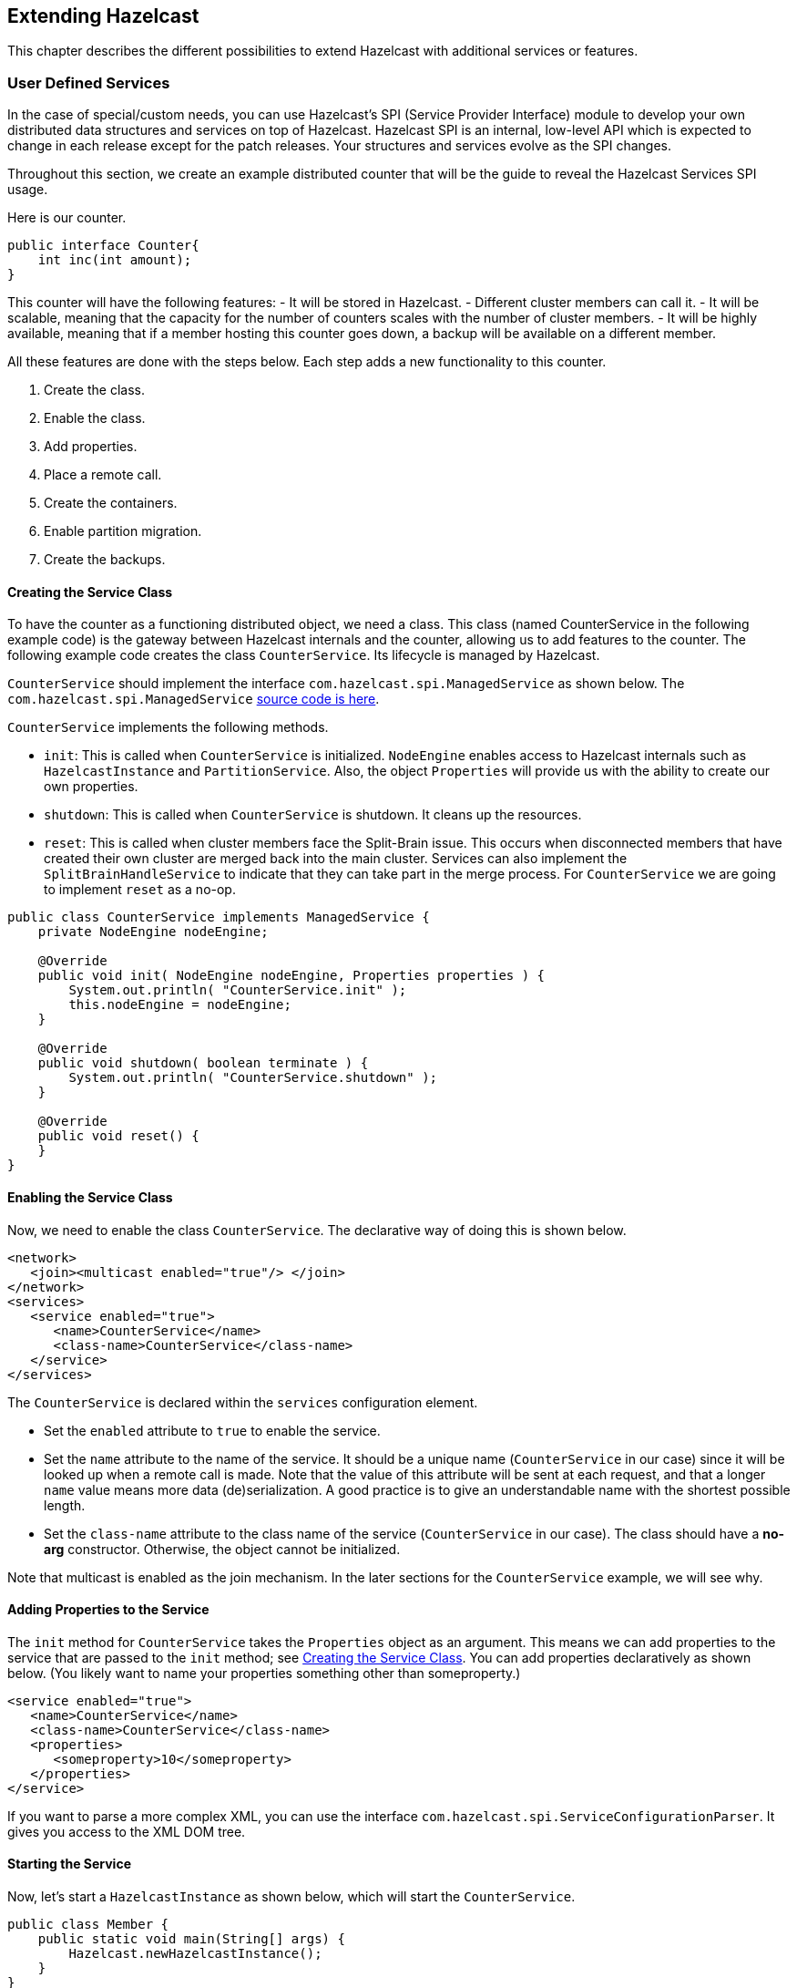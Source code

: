 
== Extending Hazelcast

This chapter describes the different possibilities to extend Hazelcast with additional services or features.

=== User Defined Services

In the case of special/custom needs, you can use Hazelcast's SPI (Service Provider Interface) module to develop your own distributed data structures and services on top of Hazelcast. Hazelcast SPI is an internal, low-level API which is expected to change in each release except for the patch releases. Your structures and services evolve as the SPI changes. 

Throughout this section, we create an example distributed counter that will be the guide to reveal the Hazelcast Services SPI usage.

Here is our counter.

```
public interface Counter{
    int inc(int amount);
}
```

This counter will have the following features:
- It will be stored in Hazelcast. 
- Different cluster members can call it. 
- It will be scalable, meaning that the capacity for the number of counters scales with the number of cluster members.
- It will be highly available, meaning that if a member hosting this counter goes down, a backup will be available on a different member.

All these features are done with the steps below. Each step adds a new functionality to this counter.

. Create the class.
. Enable the class.
. Add properties.
. Place a remote call.
. Create the containers.
. Enable partition migration.
. Create the backups.

==== Creating the Service Class

To have the counter as a functioning distributed object, we need a class. This class (named CounterService in the following example code) is the gateway between Hazelcast internals and the counter, allowing us to add features to the counter. The following example code creates the class `CounterService`. Its lifecycle is managed by Hazelcast. 

`CounterService` should implement the interface `com.hazelcast.spi.ManagedService` as shown below. The `com.hazelcast.spi.ManagedService` http://docs.hazelcast.org/docs/latest/javadoc/com/hazelcast/spi/ManagedService.html[source code is here].

`CounterService` implements the following methods. 

- `init`: This is called when `CounterService` is initialized. `NodeEngine` enables access to Hazelcast internals such as `HazelcastInstance` and `PartitionService`. Also, the object `Properties` will provide us with the ability to create our own properties.
- `shutdown`: This is called when `CounterService` is shutdown. It cleans up the resources.
- `reset`: This is called when cluster members face the Split-Brain issue. This occurs when disconnected members that have created their own cluster are merged back into the main cluster. Services can also implement the `SplitBrainHandleService` to indicate that they can take part in the merge process. For `CounterService` we are going to implement `reset` as a no-op.

```
public class CounterService implements ManagedService {
    private NodeEngine nodeEngine;

    @Override
    public void init( NodeEngine nodeEngine, Properties properties ) {
        System.out.println( "CounterService.init" );
        this.nodeEngine = nodeEngine;
    }

    @Override
    public void shutdown( boolean terminate ) {
        System.out.println( "CounterService.shutdown" );
    }

    @Override
    public void reset() {
    }
}
```

==== Enabling the Service Class

Now, we need to enable the class `CounterService`. The declarative way of doing this is shown below.

```
<network>
   <join><multicast enabled="true"/> </join>
</network>
<services>
   <service enabled="true">
      <name>CounterService</name>
      <class-name>CounterService</class-name>
   </service>
</services>
```

The `CounterService` is declared within the `services` configuration element. 

- Set the `enabled` attribute to `true` to enable the service.
- Set the `name` attribute to the name of the service. It should be a unique name (`CounterService` in our case) since it will be looked up when a remote call is made. Note that the value of this attribute will be sent at each request, and that a longer `name` value means more data (de)serialization. A good practice is to give an understandable name with the shortest possible length.
- Set the `class-name` attribute to the class name of the service (`CounterService` in our case). The class should have a *no-arg* constructor. Otherwise, the object cannot be initialized.

Note that multicast is enabled as the join mechanism. In the later sections for the `CounterService` example, we will see why.

==== Adding Properties to the Service

The `init` method for `CounterService` takes the `Properties` object as an argument. This means we can add properties to the service that are passed to the `init` method; see <<creating-the-service-class, Creating the Service Class>>. You can add properties declaratively as shown below. (You likely want to name your properties something other than someproperty.)

```
<service enabled="true">
   <name>CounterService</name>
   <class-name>CounterService</class-name>
   <properties> 
      <someproperty>10</someproperty>
   </properties>
</service>
```

If you want to parse a more complex XML, you can use the interface `com.hazelcast.spi.ServiceConfigurationParser`. It gives you access to the XML DOM tree.

==== Starting the Service

Now, let's start a `HazelcastInstance` as shown below, which will start the `CounterService`.


```
public class Member {
    public static void main(String[] args) {
        Hazelcast.newHazelcastInstance();
    }
}
```

Once it starts, the `CounterService init` method prints the following output.

`CounterService.init`

Once the HazelcastInstance is shutdown (for example, with Ctrl+C), the `CounterService shutdown` method prints the following output.

`CounterService.shutdown`


==== Placing a Remote Call via Proxy

In the previous sections for the `CounterService` example, we started `CounterService` as part of a HazelcastInstance startup.

Now, let's connect the `Counter` interface to `CounterService` and perform a remote call to the cluster member hosting the counter data. Then, we will return a dummy result. 

Remote calls are performed via a proxy in Hazelcast. Proxies expose the methods at the client side. Once a method is called, proxy creates an operation object, sends this object to the cluster member responsible from executing that operation, and then sends the result. 

===== Making Counter a Distributed Object

First, we need to make the `Counter` interface a distributed object by extending the `DistributedObject` interface, as shown below.


```
public interface Counter extends DistributedObject {
    int inc(int amount);
}
```

===== Implementing ManagedService and RemoteService

Now, we need to make the `CounterService` class implement not only the `ManagedService` interface, but also the interface `com.hazelcast.spi.RemoteService`. This way, a client will be able to get a handle of a counter proxy. You can check the source code for RemoteService the http://docs.hazelcast.org/docs/latest/javadoc/com/hazelcast/spi/RemoteService.html[here].


```
public class CounterService implements ManagedService, RemoteService {
    public static final String NAME = "CounterService";

    private NodeEngine nodeEngine;

    @Override
    public DistributedObject createDistributedObject(String objectName) {
        return new CounterProxy(objectName, nodeEngine, this);
    }

    @Override
    public void destroyDistributedObject(String objectName) {
        // for the time being a no-op, but in the later examples this will be implemented
    }

    @Override
    public void init(NodeEngine nodeEngine, Properties properties) {
        this.nodeEngine = nodeEngine;
    }

    @Override
    public void shutdown(boolean terminate) {
    }

    @Override
    public void reset() {
    }
}
```

The `CounterProxy` returned by the method `createDistributedObject` is a local representation to (potentially) remote managed data and logic.

NOTE: Note that caching and removing the proxy instance are done outside of this service.


===== Implementing CounterProxy

Now, it is time to implement the `CounterProxy` as shown below. `CounterProxy` extends `AbstractDistributedObject`, source code is http://docs.hazelcast.org/docs/latest/javadoc/com/hazelcast/spi/AbstractDistributedObject.html[here]. 

```
public class CounterProxy extends AbstractDistributedObject<CounterService> implements Counter {
    private final String name;

    public CounterProxy(String name, NodeEngine nodeEngine, CounterService counterService) {
        super(nodeEngine, counterService);
        this.name = name;
    }

    @Override
    public String getServiceName() {
        return CounterService.NAME;
    }

    @Override
    public String getName() {
        return name;
    }

    @Override
    public int inc(int amount) {
        NodeEngine nodeEngine = getNodeEngine();
        IncOperation operation = new IncOperation(name, amount);
        int partitionId = nodeEngine.getPartitionService().getPartitionId(name);
        InvocationBuilder builder = nodeEngine.getOperationService()
                .createInvocationBuilder(CounterService.NAME, operation, partitionId);
        try {
            final Future<Integer> future = builder.invoke();
            return future.get();
        } catch (Exception e) {
            throw ExceptionUtil.rethrow(e);
        }
    }
}
```


`CounterProxy` is a local representation of remote data/functionality. It does not include the counter state. Therefore, the method `inc` should be invoked on the cluster member hosting the real counter. You can invoke it using Hazelcast SPI; then it will send the operations to the correct member and return the results.

Let's dig deeper into the method `inc`.

- First, we create `IncOperation` with a given `name` and `amount`.
- Then, we get the partition ID based on the `name`; by this way, all operations for a given name will result in the same partition ID.
- Then, we create an `InvocationBuilder` where the connection between operation and partition is made.
- Finally, we invoke the `InvocationBuilder` and wait for its result. This waiting is performed with a `future.get()`. In our case, timeout is not important. However, it is a good practice to use a timeout for a real system since operations should complete in a certain amount of time. 

===== Dealing with Exceptions

Hazelcast's `ExceptionUtil` is a good solution when it comes to dealing with execution exceptions. When the execution of the operation fails with an exception, an `ExecutionException` is thrown and handled with the method `ExceptionUtil.rethrow(Throwable)`. 

If it is an `InterruptedException`, we have two options: either propagate the exception or just use the `ExceptionUtil.rethrow` for all exceptions. Please see the example code below.


```
  try {
     final Future<Integer> future = invocation.invoke();
     return future.get();
  } catch(InterruptedException e){
     throw e;
  } catch(Exception e){
     throw ExceptionUtil.rethrow(e);
  }
```

===== Implementing the PartitionAwareOperation Interface

Now, let's write the `IncOperation`. It implements the `PartitionAwareOperation` interface, meaning that it will be executed on the partition that hosts the counter. See the `PartitionAwareOperation` source code http://docs.hazelcast.org/docs/latest/javadoc/com/hazelcast/spi/PartitionAwareOperation.html[here].

The method `run` does the actual execution. Since `IncOperation` will return a response, the method `returnsResponse` returns `true`. If your method is asynchronous and does not need to return a response, it is better to return `false` since it will be faster. The actual response is stored in the field `returnValue`; retrieve it with the method `getResponse`.

There are two more methods in this code: `writeInternal` and `readInternal`. Since `IncOperation` needs to be serialized, these two methods are overridden, and hence, `objectId` and `amount` are serialized and available when those operations are executed. 

For the deserialization, note that the operation must have a *no-arg* constructor.

```
class IncOperation extends Operation implements PartitionAwareOperation {
    private String objectId;
    private int amount, returnValue;

    // Important to have a no-arg constructor for deserialization
    public IncOperation() {
    }

    public IncOperation(String objectId, int amount) {
        this.amount = amount;
        this.objectId = objectId;
    }

    @Override
    public void run() throws Exception {
        System.out.println("Executing " + objectId + ".inc() on: " + getNodeEngine().getThisAddress());
        returnValue = 0;
    }

    @Override
    public Object getResponse() {
        return returnValue;
    }

    @Override
    protected void writeInternal(ObjectDataOutput out) throws IOException {
        super.writeInternal(out);
        out.writeUTF(objectId);
        out.writeInt(amount);
    }

    @Override
    protected void readInternal(ObjectDataInput in) throws IOException {
        super.readInternal(in);
        objectId = in.readUTF();
        amount = in.readInt();
    }
}
```

===== Running the Code

Now, let's run our code.

```
public class Member {
    public static void main(String[] args) {
        HazelcastInstance[] instances = new HazelcastInstance[2];
        for (int k = 0; k < instances.length; k++)
            instances[k] = Hazelcast.newHazelcastInstance();

        Counter[] counters = new Counter[4];
        for (int k = 0; k < counters.length; k++)
            counters[k] = instances[0].getDistributedObject(CounterService.NAME, k+"counter");

        for (Counter counter : counters)
            System.out.println(counter.inc(1));

        System.out.println("Finished");
        System.exit(0);
    }
}
```

Once run, you will see the output as below.

`Executing 0counter.inc() on: Address[192.168.1.103]:5702`

`0`

`Executing 1counter.inc() on: Address[192.168.1.103]:5702`

`0`

`Executing 2counter.inc() on: Address[192.168.1.103]:5701`

`0`

`Executing 3counter.inc() on: Address[192.168.1.103]:5701`

`0`

`Finished`

Note that counters are stored in different cluster members. Also note that increment is not active for now since the value remains as **0**. 

Until now, we have performed the basics to get this up and running. In the next section, we will make a real counter, cache the proxy instances and deal with proxy instance destruction.


==== Creating Containers

Let's create a Container for every partition in the system. This container will contain all counters and proxies.

```
class Container {
    private final Map<String, Integer> values = new HashMap();

    int inc(String id, int amount) {
        Integer counter = values.get(id);
        if (counter == null) {
            counter = 0;
        }
        counter += amount;
        values.put(id, counter);
        return counter;
    }
    
    public void init(String objectName) {
        values.put(objectName,0);
    }

    public void destroy(String objectName) {
        values.remove(objectName);
    }
    
    ...
}
```

Hazelcast guarantees that a single thread will be active in a single partition. Therefore, when accessing a container, concurrency control will not be an issue. 

The code in our example uses a `Container` instance per partition approach. With this approach, there will not be any mutable shared state between partitions. This approach also makes operations on partitions simpler since you do not need to filter out data that does not belong to a certain partition. 

The code performs the tasks below.

- It creates a container for every partition with the method `init`.
- It creates the proxy with the method `createDistributedObject`.
- It removes the value of the object with the method `destroyDistributedObject`, otherwise we may get an OutOfMemory exception.

===== Integrating the Container in the CounterService

Let's integrate the `Container` in the `CounterService`, as shown below.

```
public class CounterService implements ManagedService, RemoteService {
    public final static String NAME = "CounterService";
    Container[] containers;
    private NodeEngine nodeEngine;

    @Override
    public void init(NodeEngine nodeEngine, Properties properties) {
        this.nodeEngine = nodeEngine;
        containers = new Container[nodeEngine.getPartitionService().getPartitionCount()];
        for (int k = 0; k < containers.length; k++)
            containers[k] = new Container();
    }

    @Override
    public void shutdown(boolean terminate) {
    }

    @Override
    public CounterProxy createDistributedObject(String objectName) {
        int partitionId = nodeEngine.getPartitionService().getPartitionId(objectName);
        Container container = containers[partitionId];
        container.init(objectName);
        return new CounterProxy(objectName, nodeEngine, this);
    }

    @Override
    public void destroyDistributedObject(String objectName) {
        int partitionId = nodeEngine.getPartitionService().getPartitionId(objectName);
        Container container = containers[partitionId];
        container.destroy(objectName);
    }

    @Override
    public void reset() {
    }

    public static class Container {
        final Map<String, Integer> values = new HashMap<String, Integer>();

        private void init(String objectName) {
            values.put(objectName, 0);
        }

        private void destroy(String objectName){
            values.remove(objectName);
        }
    }
}
```


===== Connecting the IncOperation.run Method to the Container

As the last step in creating a Container, we connect the method `IncOperation.run` to the Container, as shown below.

`partitionId` has a range between **0** and **partitionCount** and can be used as an index for the container array. Therefore, you can use `partitionId` to retrieve the container, and once the container has been retrieved, you can access the value. 

```
class IncOperation extends Operation implements PartitionAwareOperation {
    private String objectId;
    private int amount, returnValue;

    public IncOperation() {
    }

    public IncOperation(String objectId, int amount) {
        this.amount = amount;
        this.objectId = objectId;
    }

    @Override
    public void run() throws Exception {
        System.out.println("Executing " + objectId + ".inc() on: " + getNodeEngine().getThisAddress());
        CounterService service = getService();
        CounterService.Container container = service.containers[getPartitionId()];
        Map<String, Integer> valuesMap = container.values;

        Integer counter = valuesMap.get(objectId);
        counter += amount;
        valuesMap.put(objectId, counter);
        returnValue = counter;
    }

    @Override
    public Object getResponse() {
        return returnValue;
    }

    @Override
    protected void writeInternal(ObjectDataOutput out) throws IOException {
        super.writeInternal(out);
        out.writeUTF(objectId);
        out.writeInt(amount);
    }

    @Override
    protected void readInternal(ObjectDataInput in) throws IOException {
        super.readInternal(in);
        objectId = in.readUTF();
        amount = in.readInt();
    }
}
```

===== Running the Sample Code

Let's run the following sample code.

```java
public class Member {
    public static void main(String[] args) {
        HazelcastInstance[] instances = new HazelcastInstance[2];
        for (int k = 0; k < instances.length; k++)
            instances[k] = Hazelcast.newHazelcastInstance();

        Counter[] counters = new Counter[4];
        for (int k = 0; k < counters.length; k++)
            counters[k] = instances[0].getDistributedObject(CounterService.NAME, k+"counter");

        System.out.println("Round 1");
        for (Counter counter: counters)
            System.out.println(counter.inc(1));

        System.out.println("Round 2");
        for (Counter counter: counters)
            System.out.println(counter.inc(1));

        System.out.println("Finished");
        System.exit(0);
    }
}
```

The output will be as follows. It indicates that we have now a basic distributed counter up and running.

```
Round 1
Executing 0counter.inc() on: Address[192.168.1.103]:5702
1
Executing 1counter.inc() on: Address[192.168.1.103]:5702
1
Executing 2counter.inc() on: Address[192.168.1.103]:5701
1
Executing 3counter.inc() on: Address[192.168.1.103]:5701
1
Round 2
Executing 0counter.inc() on: Address[192.168.1.103]:5702
2
Executing 1counter.inc() on: Address[192.168.1.103]:5702
2
Executing 2counter.inc() on: Address[192.168.1.103]:5701
2
Executing 3counter.inc() on: Address[192.168.1.103]:5701
2
Finished
```

==== Partition Migration

In the previous section, we created a real distributed counter. Now, we need to make sure that the content of the partition containers is migrated to different cluster members when a member joins or leaves the cluster. To make this happen, first we need to add three new methods (`applyMigrationData`, `toMigrationData` and `clear`) to the `Container`.

- `toMigrationData`: This method is called when Hazelcast wants to start the partition migration from the member owning the partition. The result of the `toMigrationData` method is the partition data in a form that can be serialized to another member.
- `applyMigrationData`: This method is called when `migrationData` (created by the method `toMigrationData`) will be applied to the member that will be the new partition owner.
- `clear`: This method is called when the partition migration is successfully completed and the old partition owner gets rid of all data in the partition. This method is also called when the partition migration operation fails and the to-be-the-new partition owner needs to roll back its changes.

```
class Container {
    private final Map<String, Integer> values = new HashMap();

    int inc(String id, int amount) {
        Integer counter = values.get(id);
        if (counter == null) {
            counter = 0;
        }
        counter += amount;
        values.put(id, counter);
        return counter;
    }

    void clear() {
        values.clear();
    }

    void applyMigrationData(Map<String, Integer> migrationData) {
        values.putAll(migrationData);
    }

    Map<String, Integer> toMigrationData() {
        return new HashMap(values);
    }

    public void init(String objectName) {
        values.put(objectName,0);
    }

    public void destroy(String objectName) {
        values.remove(objectName);
    }
}
```


===== Transferring migrationData

After you add these three methods to the `Container`, you need to create a `CounterMigrationOperation` class that transfers `migrationData` from one member to another and calls the method `applyMigrationData` on the correct partition of the new partition owner. 

An example is shown below.

```
public class CounterMigrationOperation extends Operation {

    Map<String, Integer> migrationData;

    public CounterMigrationOperation() {
    }

    public CounterMigrationOperation(Map<String, Integer> migrationData) {
        this.migrationData = migrationData;
    }

    @Override
    public void run() throws Exception {
        CounterService service = getService();
        Container container = service.containers[getPartitionId()];
        container.applyMigrationData(migrationData);
    }

    @Override
    protected void writeInternal(ObjectDataOutput out) throws IOException {
        out.writeInt(migrationData.size());
        for (Map.Entry<String, Integer> entry : migrationData.entrySet()) {
            out.writeUTF(entry.getKey());
            out.writeInt(entry.getValue());
        }
    }

    @Override
    protected void readInternal(ObjectDataInput in) throws IOException {
        int size = in.readInt();
        migrationData = new HashMap<String, Integer>();
        for (int i = 0; i < size; i++)
            migrationData.put(in.readUTF(), in.readInt());
    }
}
```

NOTE: During a partition migration, no other operations are executed on the related partition.

===== Letting Hazelcast Know CounterService Can Do Partition Migrations

We need to make our `CounterService` class implement the `MigrationAwareService` interface. This will let Hazelcast know that the `CounterService` can perform partition migration.

With the `MigrationAwareService` interface, some additional methods are exposed. For example, the method `prepareMigrationOperation` returns all the data of the partition that is going to be moved. You can check the `MigrationAwareService` source code http://docs.hazelcast.org/docs/latest/javadoc/com/hazelcast/spi/MigrationAwareService.html[here].

The method `commitMigration` commits the data, meaning that in this case, it clears the partition container of the old owner. 

```
public class CounterService implements ManagedService, RemoteService, MigrationAwareService {
    public final static String NAME = "CounterService";
    Container[] containers;
    private NodeEngine nodeEngine;

    @Override
    public void init(NodeEngine nodeEngine, Properties properties) {
        this.nodeEngine = nodeEngine;
        containers = new Container[nodeEngine.getPartitionService().getPartitionCount()];
        for (int k = 0; k < containers.length; k++)
            containers[k] = new Container();
    }

    @Override
    public void shutdown(boolean terminate) {
    }

    @Override
    public DistributedObject createDistributedObject(String objectName) {
        int partitionId = nodeEngine.getPartitionService().getPartitionId(objectName);
        Container container = containers[partitionId];
        container.init(objectName);
        return new CounterProxy(objectName, nodeEngine,this);
    }

    @Override
    public void destroyDistributedObject(String objectName) {
        int partitionId = nodeEngine.getPartitionService().getPartitionId(objectName);
        Container container = containers[partitionId];
        container.destroy(objectName);
    }

    @Override
    public void beforeMigration(PartitionMigrationEvent e) {
        //no-op
    }

    @Override
    public void clearPartitionReplica(int partitionId) {
        Container container = containers[partitionId];
        container.clear();
    }

    @Override
    public Operation prepareReplicationOperation(PartitionReplicationEvent e) {
        if (e.getReplicaIndex() > 1) {
            return null;
        }
        Container container = containers[e.getPartitionId()];
        Map<String, Integer> data = container.toMigrationData();
        return data.isEmpty() ? null : new CounterMigrationOperation(data);
    }

    @Override
    public void commitMigration(PartitionMigrationEvent e) {
        if (e.getMigrationEndpoint() == MigrationEndpoint.SOURCE) {
            Container c = containers[e.getPartitionId()];
            c.clear();
        }

        //todo
    }

    @Override
    public void rollbackMigration(PartitionMigrationEvent e) {
        if (e.getMigrationEndpoint() == MigrationEndpoint.DESTINATION) {
            Container c = containers[e.getPartitionId()];
            c.clear();
        }
    }

    @Override
    public void reset() {
    }
}
```

===== Running the Sample Code

We can run the following code.

```
public class Member {
    public static void main(String[] args) throws Exception {
        HazelcastInstance[] instances = new HazelcastInstance[3];
        for (int k = 0; k < instances.length; k++)
            instances[k] = Hazelcast.newHazelcastInstance();

        Counter[] counters = new Counter[4];
        for (int k = 0; k < counters.length; k++)
            counters[k] = instances[0].getDistributedObject(CounterService.NAME, k + "counter");

        for (Counter counter : counters)
            System.out.println(counter.inc(1));

        Thread.sleep(10000);

        System.out.println("Creating new members");

        for (int k = 0; k < 3; k++) {
            Hazelcast.newHazelcastInstance();
        }

        Thread.sleep(10000);

        for (Counter counter : counters)
            System.out.println(counter.inc(1));

        System.out.println("Finished");
        System.exit(0);
    }
}
```

And we get the following output.

```
Executing 0counter.inc() on: Address[192.168.1.103]:5702
Executing backup 0counter.inc() on: Address[192.168.1.103]:5703
1
Executing 1counter.inc() on: Address[192.168.1.103]:5703
Executing backup 1counter.inc() on: Address[192.168.1.103]:5701
1
Executing 2counter.inc() on: Address[192.168.1.103]:5701
Executing backup 2counter.inc() on: Address[192.168.1.103]:5703
1
Executing 3counter.inc() on: Address[192.168.1.103]:5701
Executing backup 3counter.inc() on: Address[192.168.1.103]:5703
1
Creating new members
Executing 0counter.inc() on: Address[192.168.1.103]:5705
Executing backup 0counter.inc() on: Address[192.168.1.103]:5703
2
Executing 1counter.inc() on: Address[192.168.1.103]:5703
Executing backup 1counter.inc() on: Address[192.168.1.103]:5704
2
Executing 2counter.inc() on: Address[192.168.1.103]:5705
Executing backup 2counter.inc() on: Address[192.168.1.103]:5704
2
Executing 3counter.inc() on: Address[192.168.1.103]:5704
Executing backup 3counter.inc() on: Address[192.168.1.103]:5705
2
Finished
```

You can see that the counters have moved. `0counter` moved from *192.168.1.103:5702* to *192.168.1.103:5705* and it is incremented correctly. Our counters can now move around in the cluster. You will see the counters will be redistributed once you add or remove a cluster member.

==== Creating Backups

Finally, we make sure that the counter data is available on another member when a member goes down. To do this, have the `IncOperation` class implement the `BackupAwareOperation` interface contained in the SPI package. See the following code.

```
class IncOperation extends Operation
	implements PartitionAwareOperation, BackupAwareOperation {
   ...   
   
   @Override
   public int getAsyncBackupCount() {
      return 0;
   }

   @Override
   public int getSyncBackupCount() {
      return 1;
   }

   @Override
   public boolean shouldBackup() {
      return true;
   }

   @Override
   public Operation getBackupOperation() {
      return new IncBackupOperation(objectId, amount);
   }
}
```

The methods `getAsyncBackupCount` and `getSyncBackupCount` specify the count for asynchronous and synchronous backups. Our sample has one synchronous backup and no asynchronous backups. In the above code, counts of the backups are hard-coded, but they can also be passed to `IncOperation` as parameters. 

The method `shouldBackup` specifies whether our Operation needs a backup or not. For our sample, it returns `true`, meaning the Operation will always have a backup even if there are no changes. Of course, in real systems, we want to have backups if there is a change. For `IncOperation` for example, having a backup when `amount` is null would be a good practice.

The method `getBackupOperation` returns the operation (`IncBackupOperation`) that actually performs the backup creation; the backup itself is an operation and will run on the same infrastructure. 

If a backup should be made and `getSyncBackupCount` returns **3**, then three `IncBackupOperation` instances are created and sent to the three machines containing the backup partition. If fewer machines are available, then backups need to be created. Hazelcast will just send a smaller number of operations. 

===== Performing the Backup with IncBackupOperation

Now, let's have a look at the `IncBackupOperation`. It implements `BackupOperation`, you can see the source code for `BackupOperation` 
http://docs.hazelcast.org/docs/latest/javadoc/com/hazelcast/spi/BackupOperation.html[here].

```
public class IncBackupOperation
	extends Operation implements BackupOperation {
   private String objectId;
   private int amount;

   public IncBackupOperation() {
   }

   public IncBackupOperation(String objectId, int amount) {
      this.amount = amount;
      this.objectId = objectId;
   }

   @Override
   protected void writeInternal(ObjectDataOutput out) throws IOException {
      super.writeInternal(out);
      out.writeUTF(objectId);
      out.writeInt(amount);
   }

   @Override
   protected void readInternal(ObjectDataInput in) throws IOException {
      super.readInternal(in);
      objectId = in.readUTF();
      amount = in.readInt();
   }

   @Override
   public void run() throws Exception {
      CounterService service = getService();
      System.out.println("Executing backup " + objectId + ".inc() on: " 
        + getNodeEngine().getThisAddress());
      Container c = service.containers[getPartitionId()];
      c.inc(objectId, amount);
   }
}
```

NOTE: Hazelcast will also make sure that a new IncOperation for that particular key will not be executed before the (synchronous) backup operation has completed.


===== Running the Sample Code

Let's see the backup functionality in action with the following code.

```
public class Member {
   public static void main(String[] args) throws Exception {
      HazelcastInstance[] instances = new HazelcastInstance[2];
      for (int k = 0; k < instances.length; k++) 
         instances[k] = Hazelcast.newHazelcastInstance();
    
      Counter counter = instances[0].getDistributedObject(CounterService.NAME, "counter");
      counter.inc(1);
      System.out.println("Finished");
      System.exit(0);
    }
}
```

Once it is run, the following output will be seen.

```
Executing counter0.inc() on: Address[192.168.1.103]:5702
Executing backup counter0.inc() on: Address[192.168.1.103]:5701
Finished
```

As it can be seen, both `IncOperation` and `IncBackupOperation` are executed. Notice that these operations have been executed on different cluster members to guarantee high availability.


=== OperationParker

`OperationParker` is an interface offered by SPI for the objects, such as Lock and Semaphore, to be used when a thread needs to wait for a lock to be released. You can see the `OperationParker` source code http://docs.hazelcast.org/docs/latest/javadoc/com/hazelcast/spi/impl/operationparker/OperationParker.html[here].

`OperationParker` keeps a list of waiters. For each notify operation:

- it looks for a waiter,
- it asks the waiter whether it wants to keep waiting,
- if the waiter responds *no*, the service executes its registered operation (operation itself knows where to send a response),
- it rinses and repeats until a waiter wants to keep waiting.


Each waiter can sit on a wait-notify queue for, at most, its operation's call timeout. For example, by default, each waiter can wait here for at most 1 minute. A continuous task scans expired/timed-out waiters and invalidates them with `CallTimeoutException`. Each waiter on the remote side should retry and keep waiting if it still wants to wait. This is a liveness check for remote waiters. 

This way, it is possible to distinguish an unresponsive member and a long (~infinite) wait. On the caller side, if the waiting thread does not get a response for either a call timeout or for more than *2 times the call-timeout*, it will exit with `OperationTimeoutException`.  

Note that this behavior breaks the fairness. Hazelcast does not support fairness for any of the data structures with blocking operations, such as Lock and Semaphore.


=== Discovery SPI

By default, Hazelcast is bundled with multiple ways to define and find other members in the same network. Commonly used, especially with development, is the Multicast discovery. This sends out a multicast request to a network segment and awaits other members to answer with their IP addresses. In addition, Hazelcast supports fixed IP addresses: https://jclouds.apache.org/reference/providers/[JClouds] or https://aws.amazon.com/de/ec2/[AWS (Amazon EC2)] based discoveries.
  
Since there is an ever growing number of public and private cloud environments, as well as numerous Service Discovery systems in the wild, Hazelcast provides cloud or service discovery vendors with the option to implement their own discovery strategy.
  
Over the course of this section, we will build a simple discovery strategy based on the `/etc/hosts` file.


==== Discovery SPI Interfaces and Classes

The Hazelcast Discovery SPI (Member Discovery Extensions) consists of multiple interfaces and abstract classes. In the following subsections, we will have a quick look at all of them and shortly introduce the idea and usage behind them. The example will follow in the next section, <<discovery-strategy, Discovery Strategy>>.

===== DiscoveryStrategy: Implement

The `com.hazelcast.spi.discovery.DiscoveryStrategy` interface is the main entry point for vendors to implement their corresponding member discovery strategies. Its main purpose is to return discovered members on request. The `com.hazelcast.spi.discovery.DiscoveryStrategy` interface also offers light lifecycle capabilities for setup and teardown logic (for example, opening or closing sockets or REST API clients).

`DiscoveryStrategy`s can also do automatic registration / de-registration on service discovery systems if necessary. You can use the provided `DiscoveryNode` that is passed to the factory method to retrieve local addresses and ports, as well as metadata.
 
===== AbstractDiscoveryStrategy: Abstract Class

The `com.hazelcast.spi.discovery.AbstractDiscoveryStrategy` is a convenience abstract class meant to ease the implementation of strategies. It basically provides additional support for reading / resolving configuration properties and empty implementations of lifecycle methods if unnecessary. 
 
===== DiscoveryStrategyFactory: Factory Contract

The `com.hazelcast.spi.discovery.DiscoveryStrategyFactory` interface describes the factory contract that creates a certain `DiscoveryStrategy`. `DiscoveryStrategyFactory` s are registered automatically at startup of a Hazelcast member or client whenever they are found in the classpath. For automatic discovery, factories need to announce themselves as SPI services using a resource file according to the https://docs.oracle.com/javase/tutorial/sound/SPI-intro.html[Java Service Provider Interface]. The service registration file must be part of the JAR file, located under `META-INF/services/com.hazelcast.spi.discovery.DiscoveryStrategyFactory`, and consist of a line with the full canonical class name of the `DiscoveryStrategy` per provided strategy implementation.

===== DiscoveryNode: Describe a Member
 
The `com.hazelcast.spi.discovery.DiscoveryNode` abstract class describes a member in the Discovery SPI. It is used for multiple purposes, since it will be returned from strategies for discovered members. It is also passed to `DiscoveryStrategyFactory`s factory method to define the local member itself if created on a Hazelcast member; on Hazelcast clients, null will be passed.

===== SimpleDiscoveryNode: Default DiscoveryNode

`com.hazelcast.spi.discovery.SimpleDiscoveryNode` is a default implementation of the `DiscoveryNode`. It is meant for convenience use of the Discovery SPI and can be returned from vendor implementations if no special needs are required. 

===== NodeFilter: Filter Members

You can configure `com.hazelcast.spi.discovery.NodeFilter` before startup and you can implement logic to do additional filtering of members. This might be necessary if query languages for discovery strategies are not expressive enough to describe members or to overcome inefficiencies of strategy implementations.
 
NOTE: The `DiscoveryStrategy` vendor does not need to take possibly configured filters into account as their use is transparent to the strategies.

===== DiscoveryService: Support In Integrator Systems

A `com.hazelcast.spi.discovery.integration.DiscoveryService` is part of the integration domain. `DiscoveryStrategy` vendors do not need to implement `DiscoveryService` because it is meant to support the Discovery SPI in situations where vendors integrate Hazelcast into their own systems or frameworks. Certain needs might be necessary as part of the classloading or https://docs.oracle.com/javase/tutorial/sound/SPI-intro.html[Java Service Provider Interface] lookup.

===== DiscoveryServiceProvider: Provide a DiscoveryService

Use the `com.hazelcast.spi.discovery.integration.DiscoveryServiceProvider` to provide a `DiscoveryService` to the Hazelcast discovery subsystem. Configure the provider with the Hazelcast configuration API.

===== DiscoveryServiceSettings: Configure DiscoveryService

A `com.hazelcast.spi.discovery.integration.DiscoveryServiceSettings` instance is passed to the `DiscoveryServiceProvider` at creation time to configure the `DiscoveryService`.

===== DiscoveryMode: Member or Client

The `com.hazelcast.spi.discovery.integration.DiscoveryMode` enum tells if a created `DiscoveryService` is running on a Hazelcast member or client, and to change behavior accordingly.   


==== Discovery Strategy

This subsection will walk through the implementation of a simple `DiscoveryStrategy` and their necessary setup.

===== Discovery Strategy Example

The example strategy will use the local `/etc/hosts` (and on Windows it will use the equivalent to the \*nix hosts file named `%SystemRoot%\system32\drivers\etc\hosts`) to lookup IP addresses of different hosts. The strategy implementation expects hosts to be configured with hostname sub-groups under the same domain. So far to theory, let's get into it.

The full example's source code can be found in the https://github.com/hazelcast/hazelcast-code-samples[Hazelcast examples repository]. 

===== Configuring Site Domain

As a first step we do some basic configuration setup. We want the user to be able to configure the site domain for the discovery inside the hosts file, therefore we define a configuration property called `site-domain`. The configuration is not optional: it must be configured before the creation of the `HazelcastInstance`, either via XML or the Hazelcast Config API.
     
It is recommended that you keep all defined properties in a separate configuration class as public constants (public final static) with sufficient documentation. This allows users to easily look up possible configuration values.

```
public class HostsDiscoveryConfiguration {
    /**
     * 'site-domain' configures the basic site domain for the lookup, to
     * find other sub-domains of the cluster members and retrieve their assigned
     * IP addresses.
     */
    public static final PropertyDefinition DOMAIN = new SimplePropertyDefinition(
        "site-domain", PropertyTypeConverter.STRING
    );
  
    // Prevent instantiation
    private HostsDiscoveryConfiguration() {}
}
```

An additional `ValueValidator` could be passed to the definition to make sure the configured value looks like a domain or has a special format.

===== Creating Discovery

As the second step we create the very simple `DiscoveryStrategyFactory` implementation class. To keep things clear we are going to name the discovery strategy after its purpose: looking into the hosts file.

```
public class HostsDiscoveryStrategyFactory
    implements DiscoveryStrategyFactory {
   
    private static final Collection<PropertyDefinition> PROPERTIES =
      Collections.singletonList( HostsDiscoveryConfiguration.SITE_DOMAIN );
   
    public Class<? extends DiscoveryStrategy> getDiscoveryStrategyType() {
        // Returns the actual class type of the DiscoveryStrategy
        // implementation, to match it against the configuration
        return HostsDiscoveryStrategy.class;
    }
   
    public Collection<PropertyDefinition> getConfigurationProperties() {
        return PROPERTIES;
    }
   
    public DiscoveryStrategy newDiscoveryStrategy( DiscoveryNode discoveryNode,
                                          ILogger logger,
                                          Map<String, Comparable> properties ) {
                                          
        return new HostsDiscoveryStrategy( logger, properties );                                      
    }   
}
``` 

This factory now defines properties known to the discovery strategy implementation and provides a clean way to instantiate it. While creating the `HostsDiscoveryStrategy` we ignore the passed `DiscoveryNode` since this strategy will not support automatic registration of new nodes. In cases where the strategy does not support registration, the environment has to handle this in some provided way.

NOTE: Remember that, when created on a Hazelcast client, the provided `DiscoveryNode` will be null, as there is no local member in existence.

Next, we register the `DiscoveryStrategyFactory` to make Hazelcast pick it up automatically at startup. As described earlier, this is done according to the https://docs.oracle.com/javase/tutorial/sound/SPI-intro.html[Java Service Provider Interface] specification. The filename is the name of the interface itself. Therefore we create a new resource file called `com.hazelcast.spi.discovery.DiscoveryStrategyFactory` and place it under `META-INF/services`. The content is the full canonical class name of our factory implementation. 
 
```
com.hazelcast.examples.spi.discovery.HostsDiscoveryStrategyFactory
```

If our JAR file will contain multiple factories, each consecutive line can define another full canonical `DiscoveryStrategyFactory` implementation class name.

===== Implementing Discovery Strategy

Now comes the interesting part. We are going to implement the discovery itself. The previous parts we did are normally pretty similar for all strategies aside from the configuration properties itself. However, implementing the discovery heavily depends on the way the strategy has to come up with IP addresses of other Hazelcast members.

===== Extending The `AbstractDiscoveryStrategy`

For ease of implementation, we will back our implementation by extending the `AbstractDiscoveryStrategy` and only implementing the absolute minimum ourselves.

```
public class HostsDiscoveryStrategy
    extends AbstractDiscoveryStrategy {
    
    private final String siteDomain;  
    
    public HostsDiscoveryStrategy( ILogger logger,
                                 Map<String, Comparable> properties ) {
                                   
        super( logger, properties );
    
        // Make it possible to override the value from the configuration on
        // the system's environment or JVM properties
        // -Ddiscovery.hosts.site-domain=some.domain
        this.siteDomain = getOrNull( "discovery.hosts",
                                 HostsDiscoveryConfiguration.DOMAIN );
    }                              
  
    public Iterable<DiscoveryNode> discoverNodes() {
        List<String> assignments = filterHosts();
        return mapToDiscoveryNodes( assignments );
    }  
    // ...
}
```

===== Overriding Discovery Configuration

So far our implementation will retrieve the configuration property for the `site-domain`. Our implementation offers the option to override the value from the configuration (XML or Config API) right from the system environment or JVM properties. That can be useful when the `hazelcast.xml` defines a setup for an developer system (like `cluster.local`) and operations wants to override it for the real deployment. By providing a prefix (in this case `discovery.hosts`) we created an external property named `discovery.hosts.site-domain` which can be set as an environment variable or passed as a JVM property from the startup script.

The lookup priority is explained in the following list, priority is from top to bottom:

* JVM properties (or `hazelcast.xml` <properties/> section)
* System environment
* Configuration properties

===== Implementing Lookup

Since we now have the value for our property we can implement the actual lookup and mapping as already prepared in the `discoverNodes` method. The following part is very specific to this special discovery strategy, for completeness we're showing it anyways.
  
```
private static final String HOSTS_NIX = "/etc/hosts";
private static final String HOSTS_WINDOWS =
                   "%SystemRoot%\\system32\\drivers\\etc\\hosts";

private List<String> filterHosts() {
    String os = System.getProperty( "os.name" );
      
    String hostsPath;
    if ( os.contains( "Windows" ) ) {
        hostsPath = HOSTS_WINDOWS;
    } else {
    hostsPath = HOSTS_NIX;
    }
  
    File hosts = new File( hostsPath );
  
    // Read all lines
    List<String> lines = readLines( hosts );
  
    List<String> assignments = new ArrayList<String>();
    for ( String line : lines ) {
        // Example:
        // 192.168.0.1   host1.cluster.local
        if ( matchesDomain( line ) ) {
            assignments.add( line );
        }
    }
    return assignments;
}
```

===== Mapping to `DiscoveryNode`s

After we now collected the address assignments configured in the hosts file we can go to the final step and map those to the `DiscoveryNode`s to return them from our strategy.
 
```
private Iterable<DiscoveryNode> mapToDiscoveryNodes( List<String> assignments ) {
  Collection<DiscoveryNode> discoveredNodes = new ArrayList<DiscoveryNode>();
  
    for ( String assignment : assignments ) {
        String address = sliceAddress( assignment );
        String hostname = sliceHostname( assignment );
    
        Map<String, Object> attributes = 
          Collections.singletonMap( "hostname", hostname );
    
        InetAddress inetAddress = mapToInetAddress( address );
        Address addr = new Address( inetAddress, NetworkConfig.DEFAULT_PORT );
    
        discoveredNodes.add( new SimpleDiscoveryNode( addr, attributes ) );
    }
    return discoveredNodes;
}
```

With that mapping we now have a full discovery, executed whenever Hazelcast asks for IPs. So why don't we read them in once and cache them? The answer is simple, it might happen that members go down or come up over time. Since we expect the hosts file to be injected into the running container it also might change over time. We want to get the latest available members, therefore we read the file on request.

===== Configuring `DiscoveryStrategy`

To actually use the new `DiscoveryStrategy` implementation we need to configure it like in the following example:

```
<hazelcast>
  <!-- activate Discovery SPI -->
  <properties>
    <property name="hazelcast.discovery.enabled">true</property>
  </properties>
  
  <network>
    <join>
      <!-- deactivating other discoveries -->
      <multicast enabled="false"/>
      <tcp-ip enabled="false" />
      <aws enabled="false"/>
      
      <!-- activate our discovery strategy -->
      <discovery-strategies>
      
        <!-- class equals to the DiscoveryStrategy not the factory! -->
        <discovery-strategy enabled="true"
            class="com.hazelcast.examples.spi.discovery.HostsDiscoveryStrategy">
            
          <properties>
            <property name="site-domain">cluster.local</property>
          </properties>
        </discovery-strategy>
      </discovery-strategies>
    </join>
  </network>
</hazelcast>
```

To find out further details, please have a look at the Discovery SPI Javadoc.


==== DiscoveryService (Framework integration)

Since the `DiscoveryStrategy` is meant for cloud vendors or implementors of service discovery systems, the `DiscoveryService` is meant for integrators. In this case, integrators means people integrating Hazelcast into their own systems or frameworks. In those situations, there are sometimes special requirements on how to lookup framework services like the discovery strategies or similar services. Integrators can extend or implement their own `DiscoveryService` and `DiscoveryServiceProvider` and inject it using the Hazelcast Config API (`com.hazelcast.config.DiscoveryConfig`) prior to instantiating the `HazelcastInstance`. In any case, integrators might have to remember that a `DiscoveryService` might have to change behavior based on the runtime environment (Hazelcast member or client), and then the `DiscoveryServiceSettings` should provide information about the started `HazelcastInstance`.

Since the implementation heavily depends on one's needs, there is no reason to provide an example of how to implement your own `DiscoveryService`. However, Hazelcast provides a default implementation which can be a good example to get started. This default implementation is `com.hazelcast.spi.discovery.impl.DefaultDiscoveryService`.


=== Config Properties SPI

The Config Properties SPI is an easy way that you can configure SPI plugins using a prebuilt system of automatic conversion and validation.

==== Config Properties SPI Classes

The Config Properties SPI consists of a small set of classes and provided implementations.

===== PropertyDefinition: Define a Single Property

The `com.hazelcast.config.properties.PropertyDefinition` interface defines a single property inside a given configuration. It consists of a key string and type (in form of a `com.hazelcast.core.TypeConverter`).

You can mark properties as optional and you can have an additional validation step to make sure the provided value matches certain rules (like port numbers must be between 0-65535 or similar).

===== SimplePropertyDefinition: Basic PropertyDefinition

For convenience, the `com.hazelcast.config.properties.SimplePropertyDefinition` class is provided. This class is a basic implementation of the `PropertyDefinition` interface and should be enough for most situations. In case of additional needs, you are free to provide your own implementation of the `PropertyDefinition` interface.
  
===== PropertyTypeConverter: Set of TypeConverters

The `com.hazelcast.config.properties.PropertyTypeConverter` enum provides a preset of `TypeConverter`s. Provided are the most common basic types:

* String
* Short
* Integer
* Long
* Float
* Double
* Boolean
 
===== ValueValidator and ValidationException

The `com.hazelcast.config.properties.ValueValidator` interface implements additional value validation. The configured value will be validated before it is returned to the requester. If validation fails, a `com.hazelcast.config.properties.ValidationException` is thrown and the requester has to handle it or throw the exception further.

==== Config Properties SPI Example

This sub-section will show a quick example of how to setup, configure and use the Config Properties SPI.

===== Defining a Config PropertyDefinition

Defining a property is as easy as giving it a name and a type.

```
PropertyDefinition property = new SimplePropertyDefinition(
    "my-key", PropertyTypeConverter.STRING
);
```

We defined a property named `my-key` with a type of a string. If none of the predefined `TypeConverter`s matches the need, users are free to provide their own implementation.

===== Providing a value in XML

The above property is now configurable in two ways:

```
<!-- option 1 -->
<my-key>value</my-key>

<!-- option 2 -->
<property name="my-key">value</property>
```

NOTE: In any case, both options are useable interchangeably, however the later version is recommended by Hazelcast for schema applicability.

===== Retrieving a PropertyDefinition Value

To eventually retrieve a value, use the `PropertyDefinition` to get and convert the value automatically.

```
public <T> T getConfig( PropertyDefinition property, 
                        Map<String, Comparable> properties ) {

  Map<String, Comparable> properties = ...;
  TypeConverter typeConverter = property.typeConverter();

  Comparable value = properties.get( property.key() );
  return typeConverter.convert( value );
}
```

